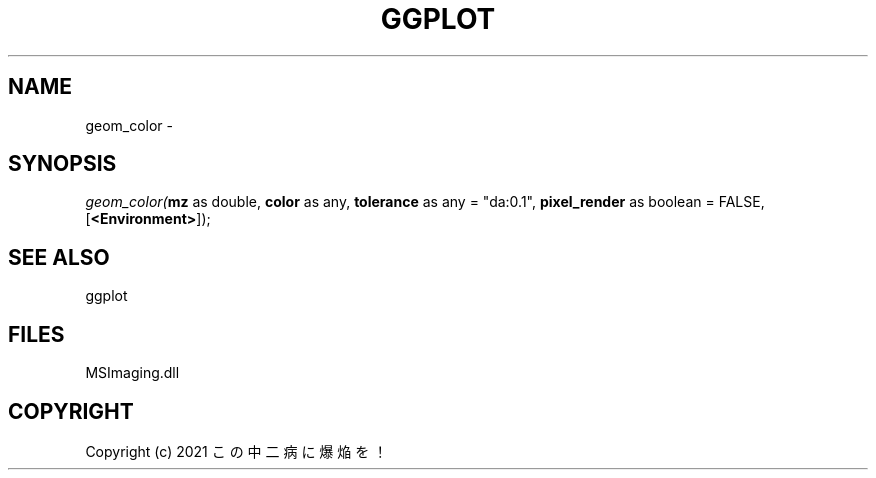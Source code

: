 .\" man page create by R# package system.
.TH GGPLOT 1 2000-Jan "geom_color" "geom_color"
.SH NAME
geom_color \- 
.SH SYNOPSIS
\fIgeom_color(\fBmz\fR as double, 
\fBcolor\fR as any, 
\fBtolerance\fR as any = "da:0.1", 
\fBpixel_render\fR as boolean = FALSE, 
[\fB<Environment>\fR]);\fR
.SH SEE ALSO
ggplot
.SH FILES
.PP
MSImaging.dll
.PP
.SH COPYRIGHT
Copyright (c) 2021 この中二病に爆焔を！

